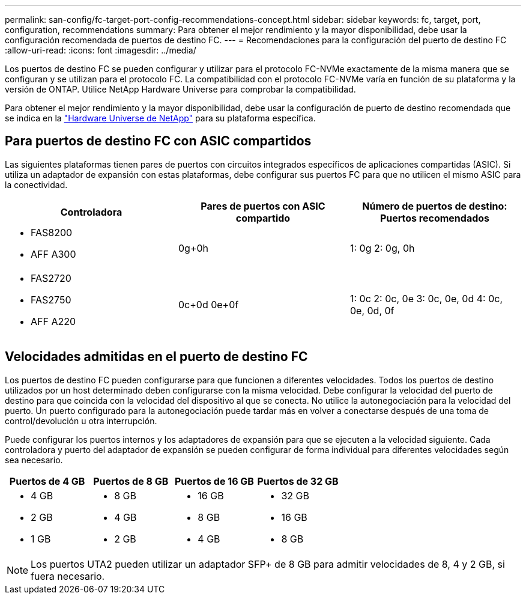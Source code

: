 ---
permalink: san-config/fc-target-port-config-recommendations-concept.html 
sidebar: sidebar 
keywords: fc, target, port, configuration, recommendations 
summary: Para obtener el mejor rendimiento y la mayor disponibilidad, debe usar la configuración recomendada de puertos de destino FC. 
---
= Recomendaciones para la configuración del puerto de destino FC
:allow-uri-read: 
:icons: font
:imagesdir: ../media/


[role="lead"]
Los puertos de destino FC se pueden configurar y utilizar para el protocolo FC-NVMe exactamente de la misma manera que se configuran y se utilizan para el protocolo FC. La compatibilidad con el protocolo FC-NVMe varía en función de su plataforma y la versión de ONTAP. Utilice NetApp Hardware Universe para comprobar la compatibilidad.

Para obtener el mejor rendimiento y la mayor disponibilidad, debe usar la configuración de puerto de destino recomendada que se indica en la https://hwu.netapp.com["Hardware Universe de NetApp"^] para su plataforma específica.



== Para puertos de destino FC con ASIC compartidos

Las siguientes plataformas tienen pares de puertos con circuitos integrados específicos de aplicaciones compartidas (ASIC). Si utiliza un adaptador de expansión con estas plataformas, debe configurar sus puertos FC para que no utilicen el mismo ASIC para la conectividad.

[cols="3*"]
|===
| Controladora | Pares de puertos con ASIC compartido | Número de puertos de destino: Puertos recomendados 


 a| 
* FAS8200
* AFF A300

 a| 
0g+0h
 a| 
1: 0g 2: 0g, 0h



 a| 
* FAS2720
* FAS2750
* AFF A220

 a| 
0c+0d 0e+0f
 a| 
1: 0c 2: 0c, 0e 3: 0c, 0e, 0d 4: 0c, 0e, 0d, 0f

|===


== Velocidades admitidas en el puerto de destino FC

Los puertos de destino FC pueden configurarse para que funcionen a diferentes velocidades. Todos los puertos de destino utilizados por un host determinado deben configurarse con la misma velocidad. Debe configurar la velocidad del puerto de destino para que coincida con la velocidad del dispositivo al que se conecta. No utilice la autonegociación para la velocidad del puerto. Un puerto configurado para la autonegociación puede tardar más en volver a conectarse después de una toma de control/devolución u otra interrupción.

Puede configurar los puertos internos y los adaptadores de expansión para que se ejecuten a la velocidad siguiente. Cada controladora y puerto del adaptador de expansión se pueden configurar de forma individual para diferentes velocidades según sea necesario.

[cols="4*"]
|===
| Puertos de 4 GB | Puertos de 8 GB | Puertos de 16 GB | Puertos de 32 GB 


 a| 
* 4 GB
* 2 GB
* 1 GB

 a| 
* 8 GB
* 4 GB
* 2 GB

 a| 
* 16 GB
* 8 GB
* 4 GB

 a| 
* 32 GB
* 16 GB
* 8 GB


|===
[NOTE]
====
Los puertos UTA2 pueden utilizar un adaptador SFP+ de 8 GB para admitir velocidades de 8, 4 y 2 GB, si fuera necesario.

====